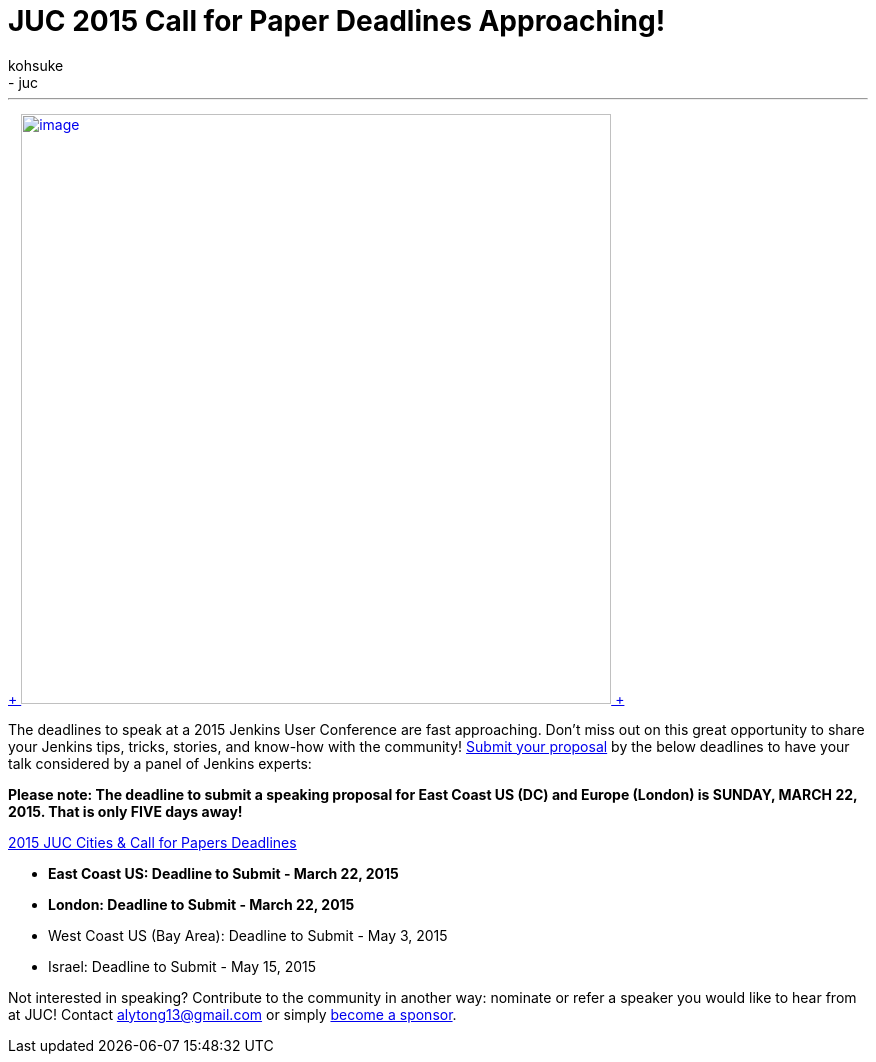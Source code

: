 = JUC 2015 Call for Paper Deadlines Approaching!
:nodeid: 529
:created: 1426633919
:tags:
  - general
  - juc
:author: kohsuke
---
https://www.cloudbees.com/jenkins-user-conference-call-papers[ +
image:https://jenkins-ci.org/sites/default/files/images/JUC-banners-Papers-938px.jpg[image,width=590] +
]


The deadlines to speak at a 2015 Jenkins User Conference are fast approaching. Don’t miss out on this great opportunity to share your Jenkins tips, tricks, stories, and know-how with the community! https://www.cloudbees.com/jenkins-user-conference-call-papers[Submit your proposal] by the below deadlines to have your talk considered by a panel of Jenkins experts:


*Please note: The deadline to submit a speaking proposal for East Coast US (DC) and Europe (London) is SUNDAY, MARCH 22, 2015. That is only FIVE days away!*


https://www.cloudbees.com/jenkins-user-conference-call-papers[2015 JUC Cities & Call for Papers Deadlines]


* *East Coast US: Deadline to Submit - March 22, 2015* +
* *London: Deadline to Submit - March 22, 2015* +
* West Coast US (Bay Area): Deadline to Submit - May 3, 2015 +
* Israel: Deadline to Submit - May 15, 2015 +


Not interested in speaking? Contribute to the community in another way: nominate or refer a speaker you would like to hear from at JUC! Contact alytong13@gmail.com or simply https://www.cloudbees.com/2015-juc-and-cd-summit-world-tour-sponsorships[become a sponsor].

